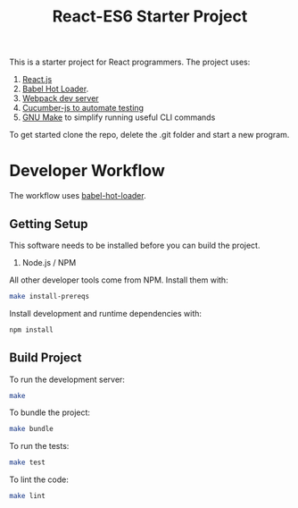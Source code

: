#+TITLE: React-ES6 Starter Project

This is a starter project for React programmers. The project uses:

 1. [[http://facebook.github.io/react/][React.js]]
 2. [[http://gaearon.github.io/react-hot-loader/][Babel Hot Loader]].
 3. [[http://webpack.github.io/docs/webpack-dev-server.html][Webpack dev server]]
 4. [[https://github.com/cucumber/cucumber-js][Cucumber-js to automate testing]]
 5. [[https://www.gnu.org/software/make/][GNU Make]] to simplify running useful CLI commands

To get started clone the repo, delete the .git folder and start a new program.

* Developer Workflow

  The workflow uses [[http://gaearon.github.io/react-hot-loader/][babel-hot-loader]].

** Getting Setup

   This software needs to be installed before you can build the project.

    1. Node.js / NPM

   All other developer tools come from NPM. Install them with:

   #+BEGIN_SRC sh
     make install-prereqs
   #+END_SRC
   
   Install development and runtime dependencies with:

  #+BEGIN_SRC sh
    npm install
  #+END_SRC

** Build Project

  To run the development server:

  #+BEGIN_SRC sh
    make
  #+END_SRC

  To bundle the project:

  #+BEGIN_SRC sh
    make bundle
  #+END_SRC

  To run the tests:

  #+BEGIN_SRC sh
    make test
  #+END_SRC
  
  To lint the code:

  #+BEGIN_SRC sh
    make lint
  #+END_SRC
